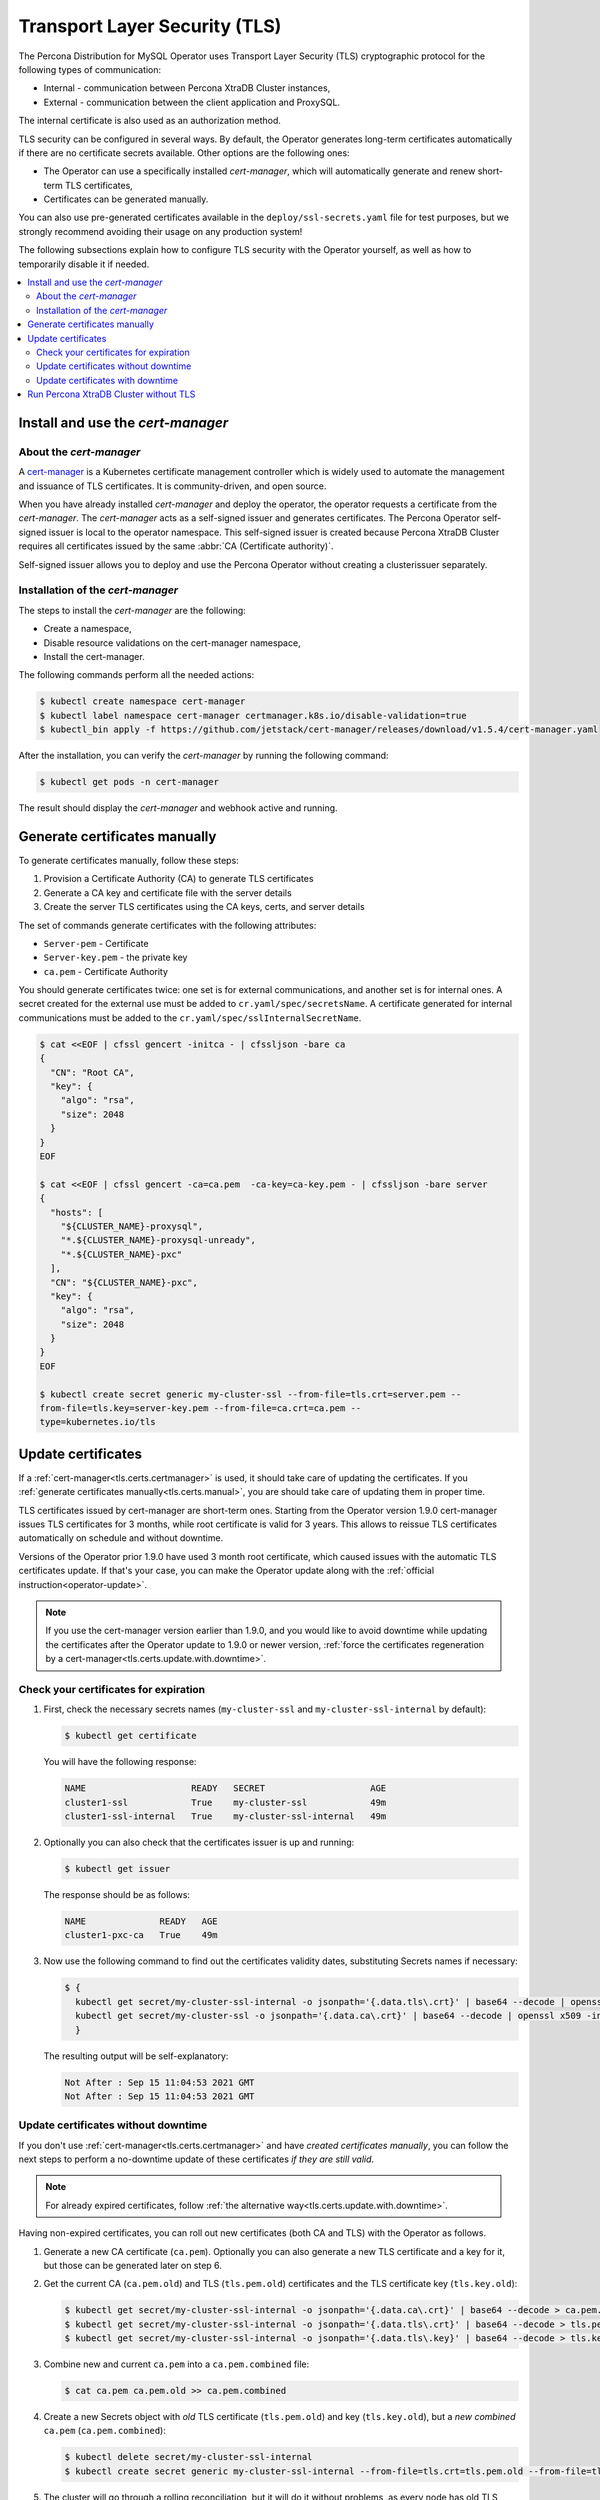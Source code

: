.. _tls:

Transport Layer Security (TLS)
******************************

The Percona Distribution for MySQL Operator uses Transport Layer
Security (TLS) cryptographic protocol for the following types of communication:

* Internal - communication between Percona XtraDB Cluster instances,
* External - communication between the client application and ProxySQL.

The internal certificate is also used as an authorization method.

TLS security can be configured in several ways. By default, the Operator
generates long-term certificates automatically if there are no certificate
secrets available. Other options are the following ones:

* The Operator can use a specifically installed *cert-manager*, which will
  automatically generate and renew short-term TLS certificates,
* Certificates can be generated manually.

You can also use pre-generated certificates available in the
``deploy/ssl-secrets.yaml`` file for test purposes, but we strongly recommend
avoiding their usage on any production system!

The following subsections explain how to configure TLS security with the
Operator yourself, as well as how to temporarily disable it if needed.

.. contents:: :local:

.. _tls.certs.certmanager:

Install and use the *cert-manager*
==================================

About the *cert-manager*
------------------------

A `cert-manager <https://cert-manager.io/docs/>`_ is a Kubernetes certificate
management controller which is widely used to automate the management and
issuance of TLS certificates. It is community-driven, and open source.

When you have already installed *cert-manager* and deploy the operator, the
operator requests a certificate from the *cert-manager*. The *cert-manager* acts
as a self-signed issuer and generates certificates. The Percona Operator
self-signed issuer is local to the operator namespace. This self-signed issuer
is created because Percona XtraDB Cluster requires all certificates issued
by the same :abbr:`CA (Certificate authority)`.

Self-signed issuer allows you to deploy and use the Percona
Operator without creating a clusterissuer separately.

Installation of the *cert-manager*
----------------------------------

The steps to install the *cert-manager* are the following:

* Create a namespace,
* Disable resource validations on the cert-manager namespace,
* Install the cert-manager.

The following commands perform all the needed actions:

.. code:: bash

   $ kubectl create namespace cert-manager
   $ kubectl label namespace cert-manager certmanager.k8s.io/disable-validation=true
   $ kubectl_bin apply -f https://github.com/jetstack/cert-manager/releases/download/v1.5.4/cert-manager.yaml

After the installation, you can verify the *cert-manager* by running the following command:

.. code:: bash

   $ kubectl get pods -n cert-manager

The result should display the *cert-manager* and webhook active and running.

.. _tls.certs.manual:

Generate certificates manually
==============================

To generate certificates manually, follow these steps:

1. Provision a Certificate Authority (CA) to generate TLS certificates

2. Generate a CA key and certificate file with the server details

3. Create the server TLS certificates using the CA keys, certs, and server
   details

The set of commands generate certificates with the following attributes:

*  ``Server-pem`` - Certificate

*  ``Server-key.pem`` - the private key

*  ``ca.pem`` - Certificate Authority

You should generate certificates twice: one set is for external communications,
and another set is for internal ones. A secret created for the external use must
be added to ``cr.yaml/spec/secretsName``. A certificate generated for internal
communications must be added to the ``cr.yaml/spec/sslInternalSecretName``.

.. code:: bash

   $ cat <<EOF | cfssl gencert -initca - | cfssljson -bare ca
   {
     "CN": "Root CA",
     "key": {
       "algo": "rsa",
       "size": 2048
     }
   }
   EOF

   $ cat <<EOF | cfssl gencert -ca=ca.pem  -ca-key=ca-key.pem - | cfssljson -bare server
   {
     "hosts": [
       "${CLUSTER_NAME}-proxysql",
       "*.${CLUSTER_NAME}-proxysql-unready",
       "*.${CLUSTER_NAME}-pxc"
     ],
     "CN": "${CLUSTER_NAME}-pxc",
     "key": {
       "algo": "rsa",
       "size": 2048
     }
   }
   EOF

   $ kubectl create secret generic my-cluster-ssl --from-file=tls.crt=server.pem --
   from-file=tls.key=server-key.pem --from-file=ca.crt=ca.pem --
   type=kubernetes.io/tls

.. _tls.certs.update:

Update certificates
===================

If a :ref:`cert-manager<tls.certs.certmanager>` is used, it should take care of
updating the certificates. If you :ref:`generate certificates manually<tls.certs.manual>`,
you are should take care of updating them in proper time.

TLS certificates issued by cert-manager are short-term ones. Starting from the
Operator version 1.9.0 cert-manager issues TLS certificates for 3 months, while
root certificate is valid for 3 years. This allows to reissue TLS certificates
automatically on schedule and without downtime.

.. image:: ./assets/images/certificates.svg
   :align: center

.. _tls.certs.update.check.issuer:

Versions of the Operator prior 1.9.0 have used 3 month root certificate, which
caused issues with the automatic TLS certificates update. If that's your case,
you can make the Operator update along with the :ref:`official instruction<operator-update>`.

.. note:: If you use the cert-manager version earlier than 1.9.0, and you would
   like to avoid downtime while updating the certificates after the Operator
   update to 1.9.0 or newer version,
   :ref:`force the certificates regeneration by a cert-manager<tls.certs.update.with.downtime>`.

.. _tls.certs.update.check:

Check your certificates for expiration
--------------------------------------

#. First, check the necessary secrets names (``my-cluster-ssl`` and 
   ``my-cluster-ssl-internal`` by default):

   .. code:: bash

      $ kubectl get certificate

   You will have the following response:

   .. code:: text

      NAME                    READY   SECRET                    AGE
      cluster1-ssl            True    my-cluster-ssl            49m
      cluster1-ssl-internal   True    my-cluster-ssl-internal   49m

#. Optionally you can also check that the certificates issuer is up and running:

   .. code:: bash

      $ kubectl get issuer

   The response should be as follows:

   .. code:: text

      NAME              READY   AGE
      cluster1-pxc-ca   True    49m

#. Now use the following command to find out the certificates validity dates,
   substituting Secrets names if necessary:

   .. code:: bash

      $ {
        kubectl get secret/my-cluster-ssl-internal -o jsonpath='{.data.tls\.crt}' | base64 --decode | openssl x509 -inform pem -noout -text | grep "Not After"
        kubectl get secret/my-cluster-ssl -o jsonpath='{.data.ca\.crt}' | base64 --decode | openssl x509 -inform pem -noout -text | grep "Not After"
        }

   The resulting output will be self-explanatory:

   .. code:: text

      Not After : Sep 15 11:04:53 2021 GMT
      Not After : Sep 15 11:04:53 2021 GMT

.. _tls.certs.update.without.downtime:

Update certificates without downtime
------------------------------------

If you don't use :ref:`cert-manager<tls.certs.certmanager>` and have *created certificates manually*, 
you can follow the next steps to perform a no-downtime update of these
certificates *if they are still valid*.

.. note:: For already expired certificates, follow :ref:`the alternative way<tls.certs.update.with.downtime>`.

Having non-expired certificates, you can roll out new certificates (both CA and TLS) with the Operator
as follows.

#. Generate a new CA certificate (``ca.pem``). Optionally you can also generate
   a new TLS certificate and a key for it, but those can be generated later on
   step 6.

#. Get the current CA (``ca.pem.old``) and TLS (``tls.pem.old``) certificates
   and the TLS certificate key (``tls.key.old``):

   .. code:: bash

      $ kubectl get secret/my-cluster-ssl-internal -o jsonpath='{.data.ca\.crt}' | base64 --decode > ca.pem.old
      $ kubectl get secret/my-cluster-ssl-internal -o jsonpath='{.data.tls\.crt}' | base64 --decode > tls.pem.old
      $ kubectl get secret/my-cluster-ssl-internal -o jsonpath='{.data.tls\.key}' | base64 --decode > tls.key.old

#. Combine new and current ``ca.pem`` into a ``ca.pem.combined`` file:

   .. code:: bash

      $ cat ca.pem ca.pem.old >> ca.pem.combined
 
#. Create a new Secrets object with *old* TLS certificate (``tls.pem.old``)
   and key (``tls.key.old``), but a *new combined* ``ca.pem``
   (``ca.pem.combined``):

   .. code:: bash

      $ kubectl delete secret/my-cluster-ssl-internal
      $ kubectl create secret generic my-cluster-ssl-internal --from-file=tls.crt=tls.pem.old --from-file=tls.key=tls.key.old --from-file=ca.crt=ca.pem.combined --type=kubernetes.io/tls

#. The cluster will go through a rolling reconciliation, but it will do it
   without problems, as every node has old TLS certificate/key, and both new
   and old CA certificates.

#. If new TLS certificate and key weren't generated on step 1,
   :ref:`do that <tls.certs.manual>` now.

#. Create a new Secrets object for the second time: use new TLS certificate
   (``server.pem`` in the example) and its key (``server-key.pem``), and again
   the combined CA certificate (``ca.pem.combined``):

   .. code:: bash

      $ kubectl delete secret/my-cluster-ssl-internal
      $ kubectl create secret generic my-cluster-ssl-internal --from-file=tls.crt=server.pem --from-file=tls.key=server-key.pem --from-file=ca.crt=ca.pem.combined --type=kubernetes.io/tls

#. The cluster will go through a rolling reconciliation, but it will do it
   without problems, as every node already has a new CA certificate (as a part
   of the combined CA certificate), and can successfully allow joiners with new
   TLS certificate to join. Joiner node also has a combined CA certificate, so
   it can authenticate against older TLS certificate.

#. Create a final Secrets object: use new TLS certificate (``server.pmm``) and
   its key (``server-key.pem``), and just the new CA certificate (``ca.pem``):

   .. code:: bash

      $ kubectl delete secret/my-cluster-ssl-internal
      $ kubectl create secret generic my-cluster-ssl-internal --from-file=tls.crt=server.pem --from-file=tls.key=server-key.pem --from-file=ca.crt=ca.pem --type=kubernetes.io/tls

#. The cluster will go through a rolling reconciliation, but it will do it
   without problems: the old CA certificate is removed, and every node is
   already using new TLS certificate and no nodes rely on the old CA
   certificate any more.

.. _tls.certs.update.with.downtime:

Update certificates with downtime
---------------------------------

If your certificates have been already expired (or if you continue to use the
Operator version prior to 1.9.0), you should move through the
*pause - update Secrets - unpause* route as follows.

#. Pause the cluster :ref:`in a standard way<operator-pause>`, and make
   sure it has reached its paused state.

#. If :ref:`cert-manager<tls.certs.certmanager>` is used, delete issuer
   and TLS certificates:

   .. code:: bash

      $ {
        kubectl delete issuer/cluster1-pxc-ca
        kubectl delete certificate/cluster1-ssl certificate/cluster1-ssl-internal
        }

#. Delete Secrets to force the SSL reconciliation:

   .. code:: bash

      $ kubectl delete secret/my-cluster-ssl secret/my-cluster-ssl-internal

#. :ref:`Check certificates<tls.certs.update.check>` to make sure reconciliation
   have succeeded.

#. Unpause the cluster :ref:`in a standard way<operator-pause>`, and make
   sure it has reached its running state.

.. _tls.no.tls:

Run Percona XtraDB Cluster without TLS
======================================

Omitting TLS is also possible, but we recommend that you run your cluster with
the TLS protocol enabled. 

To disable TLS protocol (e.g. for demonstration purposes) edit the
``cr.yaml/spec/allowUnsafeConfigurations`` setting to ``true`` and make sure
that there are no certificate secrets available.
